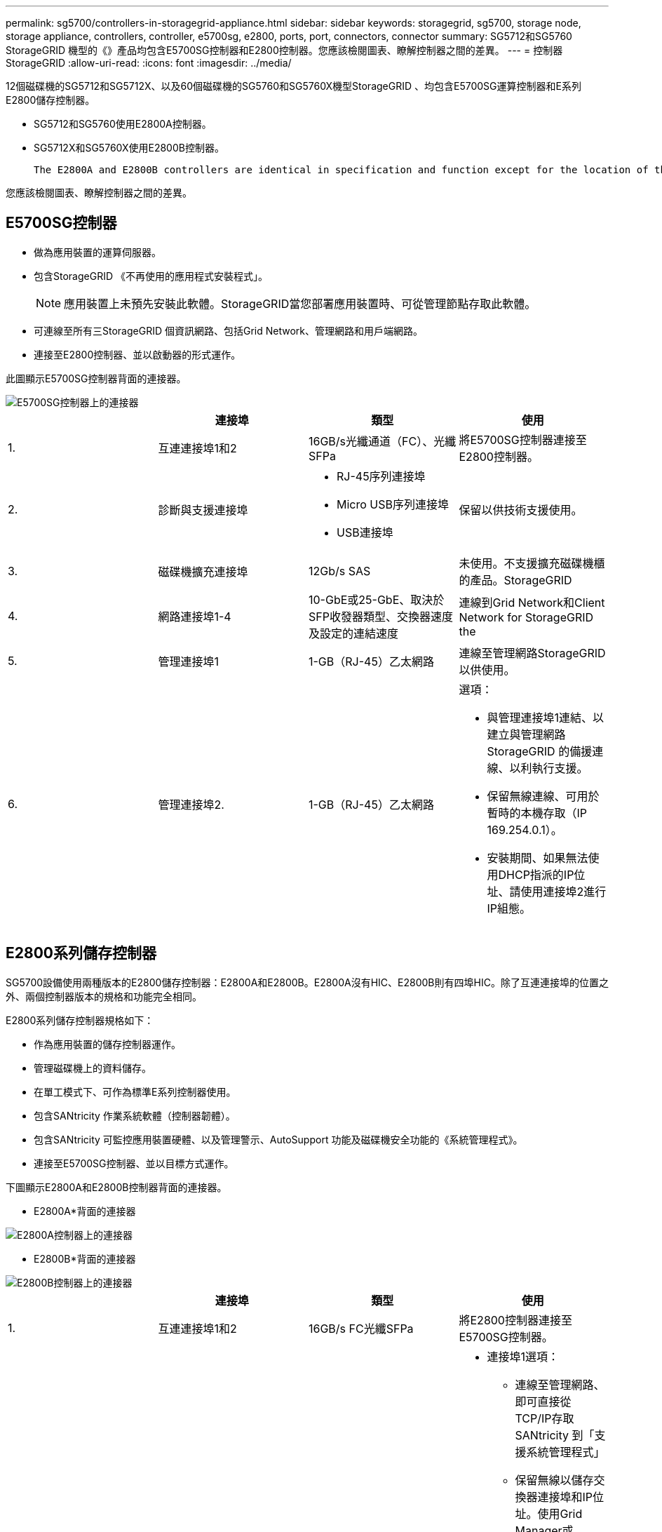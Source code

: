 ---
permalink: sg5700/controllers-in-storagegrid-appliance.html 
sidebar: sidebar 
keywords: storagegrid, sg5700, storage node, storage appliance, controllers, controller, e5700sg, e2800, ports, port, connectors, connector 
summary: SG5712和SG5760 StorageGRID 機型的《》產品均包含E5700SG控制器和E2800控制器。您應該檢閱圖表、瞭解控制器之間的差異。 
---
= 控制器StorageGRID
:allow-uri-read: 
:icons: font
:imagesdir: ../media/


[role="lead"]
12個磁碟機的SG5712和SG5712X、以及60個磁碟機的SG5760和SG5760X機型StorageGRID 、均包含E5700SG運算控制器和E系列E2800儲存控制器。

* SG5712和SG5760使用E2800A控制器。
* SG5712X和SG5760X使用E2800B控制器。
+
 The E2800A and E2800B controllers are identical in specification and function except for the location of the interconnect ports.


您應該檢閱圖表、瞭解控制器之間的差異。



== E5700SG控制器

* 做為應用裝置的運算伺服器。
* 包含StorageGRID 《不再使用的應用程式安裝程式」。
+

NOTE: 應用裝置上未預先安裝此軟體。StorageGRID當您部署應用裝置時、可從管理節點存取此軟體。

* 可連線至所有三StorageGRID 個資訊網路、包括Grid Network、管理網路和用戶端網路。
* 連接至E2800控制器、並以啟動器的形式運作。


此圖顯示E5700SG控制器背面的連接器。

image::../media/e5700sg_controller_with_callouts.gif[E5700SG控制器上的連接器]

|===
|  | 連接埠 | 類型 | 使用 


 a| 
1.
 a| 
互連連接埠1和2
 a| 
16GB/s光纖通道（FC）、光纖SFPa
| 將E5700SG控制器連接至E2800控制器。 


 a| 
2.
 a| 
診斷與支援連接埠
 a| 
* RJ-45序列連接埠
* Micro USB序列連接埠
* USB連接埠

 a| 
保留以供技術支援使用。



 a| 
3.
 a| 
磁碟機擴充連接埠
 a| 
12Gb/s SAS
 a| 
未使用。不支援擴充磁碟機櫃的產品。StorageGRID



 a| 
4.
 a| 
網路連接埠1-4
 a| 
10-GbE或25-GbE、取決於SFP收發器類型、交換器速度及設定的連結速度
 a| 
連線到Grid Network和Client Network for StorageGRID the



 a| 
5.
 a| 
管理連接埠1
 a| 
1-GB（RJ-45）乙太網路
 a| 
連線至管理網路StorageGRID 以供使用。



 a| 
6.
 a| 
管理連接埠2.
 a| 
1-GB（RJ-45）乙太網路
 a| 
選項：

* 與管理連接埠1連結、以建立與管理網路StorageGRID 的備援連線、以利執行支援。
* 保留無線連線、可用於暫時的本機存取（IP 169.254.0.1）。
* 安裝期間、如果無法使用DHCP指派的IP位址、請使用連接埠2進行IP組態。


|===


== E2800系列儲存控制器

SG5700設備使用兩種版本的E2800儲存控制器：E2800A和E2800B。E2800A沒有HIC、E2800B則有四埠HIC。除了互連連接埠的位置之外、兩個控制器版本的規格和功能完全相同。

E2800系列儲存控制器規格如下：

* 作為應用裝置的儲存控制器運作。
* 管理磁碟機上的資料儲存。
* 在單工模式下、可作為標準E系列控制器使用。
* 包含SANtricity 作業系統軟體（控制器韌體）。
* 包含SANtricity 可監控應用裝置硬體、以及管理警示、AutoSupport 功能及磁碟機安全功能的《系統管理程式》。
* 連接至E5700SG控制器、並以目標方式運作。


下圖顯示E2800A和E2800B控制器背面的連接器。

* E2800A*背面的連接器

image::../media/e2800_controller_with_callouts.gif[E2800A控制器上的連接器]

* E2800B*背面的連接器

image::../media/e2800B_controller_with_callouts.gif[E2800B控制器上的連接器]

|===
|  | 連接埠 | 類型 | 使用 


 a| 
1.
 a| 
互連連接埠1和2
 a| 
16GB/s FC光纖SFPa
| 將E2800控制器連接至E5700SG控制器。 


 a| 
2.
 a| 
管理連接埠1和2
 a| 
1-GB（RJ-45）乙太網路
 a| 
* 連接埠1選項：
+
** 連線至管理網路、即可直接從TCP/IP存取SANtricity 到「支援系統管理程式」
** 保留無線以儲存交換器連接埠和IP位址。使用Grid Manager或Storage Grid Appliance Installer UI存取SANtricity 《系統管理程式》。




*附註*：當SANtricity 您選擇不有線連接連接埠1時、某些選用功能（例如NTP同步以取得準確的記錄時間戳記）無法使用。

*附註*：StorageGRID 若SANtricity 您離開連接埠1時、需要使用支援支援支援支援功能才能使用支援功能的支援功能。

* 連接埠2保留供技術支援使用。




 a| 
3.
 a| 
診斷與支援連接埠
 a| 
* RJ-45序列連接埠
* Micro USB序列連接埠
* USB連接埠

 a| 
保留以供技術支援使用。



 a| 
4.
 a| 
磁碟機擴充連接埠。
 a| 
12Gb/s SAS
 a| 
未使用。

|===